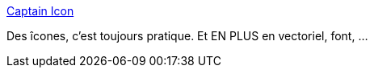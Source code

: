 :jbake-type: post
:jbake-status: published
:jbake-title: Captain Icon
:jbake-tags: web,open-source,icon,_mois_nov.,_année_2014
:jbake-date: 2014-11-19
:jbake-depth: ../
:jbake-uri: shaarli/1416415810000.adoc
:jbake-source: https://nicolas-delsaux.hd.free.fr/Shaarli?searchterm=http%3A%2F%2Fmariodelvalle.github.io%2FCaptainIconWeb%2Ffr%2Findex.html&searchtags=web+open-source+icon+_mois_nov.+_ann%C3%A9e_2014
:jbake-style: shaarli

http://mariodelvalle.github.io/CaptainIconWeb/fr/index.html[Captain Icon]

Des îcones, c'est toujours pratique. Et EN PLUS en vectoriel, font, ...
